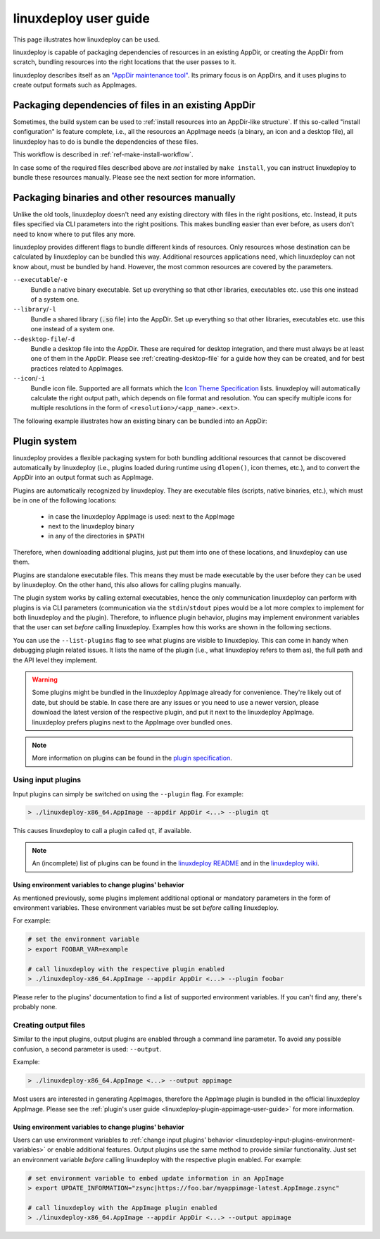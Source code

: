 .. _ref-linuxdeploy:

linuxdeploy user guide
----------------------

This page illustrates how linuxdeploy can be used.

.. todo::
   - Write introduction
   - Add references to examples in packaging guide

linuxdeploy is capable of packaging dependencies of resources in an existing AppDir, or creating the AppDir from scratch, bundling resources into the right locations that the user passes to it.

linuxdeploy describes itself as an `"AppDir maintenance tool" <https://github.com/linuxdeploy/linuxdeploy/blob/master/README.md>`_. Its primary focus is on AppDirs, and it uses plugins to create output formats such as AppImages.


Packaging dependencies of files in an existing AppDir
+++++++++++++++++++++++++++++++++++++++++++++++++++++

Sometimes, the build system can be used to :ref:`install resources into an AppDir-like structure`. If this so-called "install configuration" is feature complete, i.e., all the resources an AppImage needs (a binary, an icon and a desktop file), all linuxdeploy has to do is bundle the dependencies of these files.

This workflow is described in :ref:`ref-make-install-workflow`.

In case some of the required files described above are *not* installed by ``make install``, you can instruct linuxdeploy to bundle these resources manually. Please see the next section for more information.


.. _linuxdeploy-package-manually:

Packaging binaries and other resources manually
++++++++++++++++++++++++++++++++++++++++++++++++

Unlike the old tools, linuxdeploy doesn't need any existing directory with files in the right positions, etc. Instead, it puts files specified via CLI parameters into the right positions. This makes bundling easier than ever before, as users don't need to know where to put files any more.

linuxdeploy provides different flags to bundle different kinds of resources. Only resources whose destination can be calculated by linuxdeploy can be bundled this way. Additional resources applications need, which linuxdeploy can not know about, must be bundled by hand. However, the most common resources are covered by the parameters.

``--executable``/``-e``
   Bundle a native binary executable. |rpath-comment|

``--library``/``-l``
   Bundle a shared library (:code:`.so` file) into the AppDir. |rpath-comment|

``--desktop-file``/``-d``
   Bundle a desktop file into the AppDir. These are required for desktop integration, and there must always be at least one of them in the AppDir. Please see :ref:`creating-desktop-file` for a guide how they can be created, and for best practices related to AppImages.

``--icon``/``-i``
   Bundle icon file. Supported are all formats which the `Icon Theme Specification <https://standards.freedesktop.org/icon-theme-spec/icon-theme-spec-latest.html>`_ lists. linuxdeploy will automatically calculate the right output path, which depends on file format and resolution. You can specify multiple icons for multiple resolutions in the form of ``<resolution>/<app_name>.<ext>``.

.. |rpath-comment| replace:: Set up everything so that other libraries, executables etc. use this one instead of a system one.

The following example illustrates how an existing binary can be bundled into an AppDir:

.. code::bash


.. _linuxdeploy-plugin-system:

Plugin system
+++++++++++++

linuxdeploy provides a flexible packaging system for both bundling additional resources that cannot be discovered automatically by linuxdeploy (i.e., plugins loaded during runtime using ``dlopen()``, icon themes, etc.), and to convert the AppDir into an output format such as AppImage.

Plugins are automatically recognized by linuxdeploy. They are executable files (scripts, native binaries, etc.), which must be in one of the following locations:

  - in case the linuxdeploy AppImage is used: next to the AppImage
  - next to the linuxdeploy binary
  - in any of the directories in ``$PATH``

Therefore, when downloading additional plugins, just put them into one of these locations, and linuxdeploy can use them.

Plugins are standalone executable files. This means they must be made executable by the user before they can be used by linuxdeploy. On the other hand, this also allows for calling plugins manually.

The plugin system works by calling external executables, hence the only communication linuxdeploy can perform with plugins is via CLI parameters (communication via the ``stdin``/``stdout`` pipes would be a lot more complex to implement for both linuxdeploy and the plugin). Therefore, to influence plugin behavior, plugins may implement environment variables that the user can set *before* calling linuxdeploy. Examples how this works are shown in the following sections.

You can use the ``--list-plugins`` flag to see what plugins are visible to linuxdeploy. This can come in handy when debugging plugin related issues. It lists the name of the plugin (i.e., what linuxdeploy refers to them as), the full path and the API level they implement.

.. warning::
   Some plugins might be bundled in the linuxdeploy AppImage already for convenience. They're likely out of date, but should be stable. In case there are any issues or you need to use a newer version, please download the latest version of the respective plugin, and put it next to the linuxdeploy AppImage. linuxdeploy prefers plugins next to the AppImage over bundled ones.

.. note::
   More information on plugins can be found in the `plugin specification`_.

.. _plugin specification: https://github.com/linuxdeploy/linuxdeploy/wiki/Plugin-system


.. _linuxdeploy-input-plugins:

Using input plugins
'''''''''''''''''''

Input plugins can simply be switched on using the ``--plugin`` flag. For example:

.. code:: bash

   > ./linuxdeploy-x86_64.AppImage --appdir AppDir <...> --plugin qt

This causes linuxdeploy to call a plugin called ``qt``, if available.

.. note::
   An (incomplete) list of plugins can be found in the `linuxdeploy README`_ and in the `linuxdeploy wiki`_.

.. _linuxdeploy README: https://github.com/linuxdeploy/linuxdeploy/blob/master/README.md
.. _linuxdeploy wiki: https://github.com/linuxdeploy/linuxdeploy/wiki/


.. _linuxdeploy-input-plugins-environment-variables:

Using environment variables to change plugins' behavior
*******************************************************

As mentioned previously, some plugins implement additional optional or mandatory parameters in the form of environment variables. These environment variables must be set *before* calling linuxdeploy.

For example:

.. code:: bash

   # set the environment variable
   > export FOOBAR_VAR=example

   # call linuxdeploy with the respective plugin enabled
   > ./linuxdeploy-x86_64.AppImage --appdir AppDir <...> --plugin foobar

Please refer to the plugins' documentation to find a list of supported environment variables. If you can't find any, there's probably none.

.. todo::

   Document existing input plugins' environment variables


Creating output files
'''''''''''''''''''''

Similar to the input plugins, output plugins are enabled through a command line parameter. To avoid any possible confusion, a second parameter is used: ``--output``.

Example:

.. code:: bash

   > ./linuxdeploy-x86_64.AppImage <...> --output appimage

Most users are interested in generating AppImages, therefore the AppImage plugin is bundled in the official linuxdeploy AppImage. Please see the :ref:`plugin's user guide <linuxdeploy-plugin-appimage-user-guide>` for more information.


Using environment variables to change plugins' behavior
*******************************************************

Users can use environment variables to :ref:`change input plugins' behavior <linuxdeploy-input-plugins-environment-variables>` or enable additional features. Output plugins use the same method to provide similar functionality. Just set an environment variable *before* calling linuxdeploy with the respective plugin enabled. For example:

.. code:: bash

   # set environment variable to embed update information in an AppImage
   > export UPDATE_INFORMATION="zsync|https://foo.bar/myappimage-latest.AppImage.zsync"

   # call linuxdeploy with the AppImage plugin enabled
   > ./linuxdeploy-x86_64.AppImage --appdir AppDir <...> --output appimage


.. todo::

   Document environment variables of existing output plugins
